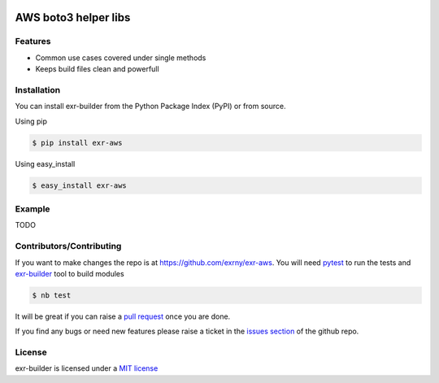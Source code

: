 |Build Status|

AWS boto3 helper libs
=====================

Features
--------

-  Common use cases covered under single methods
-  Keeps build files clean and powerfull

Installation
------------

You can install exr-builder from the Python Package Index (PyPI) or
from source.

Using pip

.. code:: bash

    $ pip install exr-aws

Using easy_install

.. code:: bash

    $ easy_install exr-aws

Example
-------

TODO

Contributors/Contributing
-------------------------

If you want to make changes the repo is at
https://github.com/exrny/exr-aws. You will need
`pytest <http://www.pytest.org>`__ to run the tests and
`exr-builder <https://github.com/exrny/exr-aws>`__ tool to build
modules

.. code:: bash

    $ nb test

It will be great if you can raise a `pull
request <https://help.github.com/articles/using-pull-requests>`__ once
you are done.

If you find any bugs or need new features please raise a ticket in the
`issues section <https://github.com/exrny/exr-aws/issues>`__ of
the github repo.

License
-------

exr-builder is licensed under a `MIT
license <http://opensource.org/licenses/MIT>`__

.. |Build Status| image:: https://travis-ci.org/exrny/exr-aws.png?branch=master
   :target: https://travis-ci.org/exrny/exr-aws
